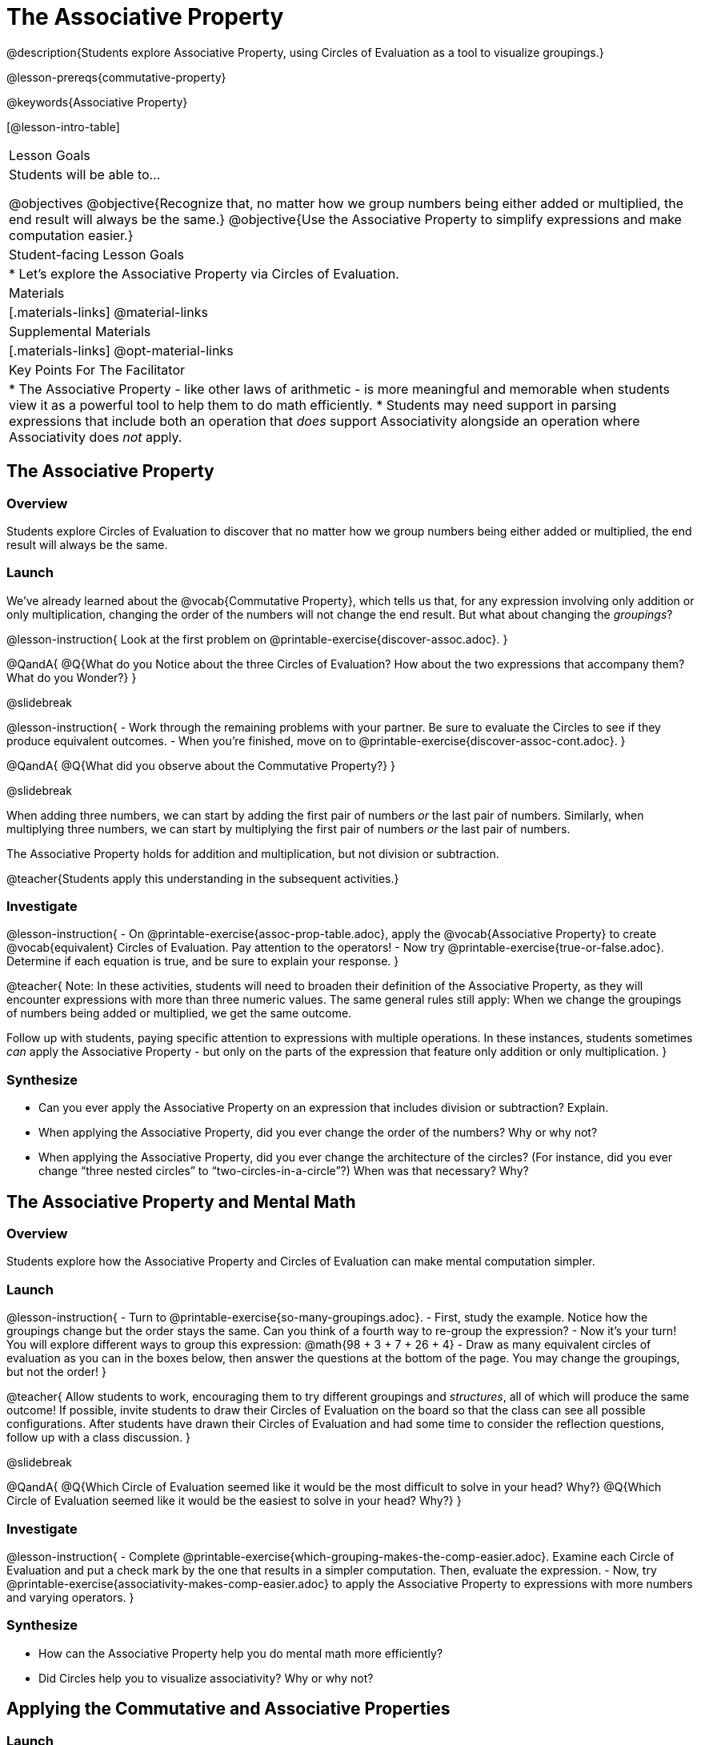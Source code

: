 = The Associative Property

@description{Students explore Associative Property, using Circles of Evaluation as a tool to visualize groupings.}

@lesson-prereqs{commutative-property}

@keywords{Associative Property}

[@lesson-intro-table]
|===

| Lesson Goals
| Students will be able to...

@objectives
@objective{Recognize that, no matter how we group numbers being either added or multiplied, the end result will always be the same.}
@objective{Use the Associative Property to simplify expressions and make computation easier.}

| Student-facing Lesson Goals
|

* Let's explore the Associative Property via Circles of Evaluation.

| Materials
|[.materials-links]
@material-links

| Supplemental Materials
|[.materials-links]
@opt-material-links

| Key Points For The Facilitator
|
* The Associative Property - like other laws of arithmetic - is more meaningful and memorable when students view it as a powerful tool to help them to do math efficiently.
* Students may need support in parsing expressions that include both an operation that _does_ support Associativity alongside an operation where Associativity does _not_ apply.
|===

== The Associative Property

=== Overview

Students explore Circles of Evaluation to discover that no matter how we group numbers being either added or multiplied, the end result will always be the same.

=== Launch

We've already learned about the @vocab{Commutative Property}, which tells us that, for any expression involving only addition or only multiplication, changing the order of the numbers will not change the end result. But what about changing the _groupings_?

@lesson-instruction{
Look at the first problem on @printable-exercise{discover-assoc.adoc}.
}

@QandA{
@Q{What do you Notice about the three Circles of Evaluation? How about the two expressions that accompany them? What do you Wonder?}
}

@slidebreak

@lesson-instruction{
- Work through the remaining problems with your partner. Be sure to evaluate the Circles to see if they produce equivalent outcomes.
- When you're finished, move on to @printable-exercise{discover-assoc-cont.adoc}.
}

@QandA{
@Q{What did you observe about the Commutative Property?}
}

@slidebreak

When adding three numbers, we can start by adding the first pair of numbers _or_ the last pair of numbers. Similarly, when multiplying three numbers, we can start by multiplying the first pair of numbers _or_ the last pair of numbers.

The Associative Property holds for addition and multiplication, but not division or subtraction.


@teacher{Students apply this understanding in the subsequent activities.}

=== Investigate

@lesson-instruction{
- On @printable-exercise{assoc-prop-table.adoc}, apply the @vocab{Associative Property} to create @vocab{equivalent} Circles of Evaluation. Pay attention to the operators!
- Now try @printable-exercise{true-or-false.adoc}. Determine if each equation is true, and be sure to explain your response.
}

@teacher{
Note: In these activities, students will need to broaden their definition of the Associative Property, as they will encounter expressions with more than three numeric values. The same general rules still apply: When we change the groupings of numbers being added or multiplied, we get the same outcome.

Follow up with students, paying specific attention to expressions with multiple operations. In these instances, students sometimes _can_ apply the Associative Property - but only on the parts of the expression that feature only addition or only multiplication.
}

=== Synthesize

- Can you ever apply the Associative Property on an expression that includes division or subtraction? Explain.
- When applying the Associative Property, did you ever change the order of the numbers? Why or why not?
- When applying the Associative Property, did you ever change the architecture of the circles? (For instance, did you ever change “three nested circles” to “two-circles-in-a-circle”?) When was that necessary? Why?

== The Associative Property and Mental Math

=== Overview
Students explore how the Associative Property and Circles of Evaluation can make mental computation simpler.

=== Launch

@lesson-instruction{
- Turn to @printable-exercise{so-many-groupings.adoc}.
- First, study the example. Notice how the groupings change but the order stays the same. Can you think of a fourth way to re-group the expression?
- Now it's your turn! You will explore different ways to group this expression: @math{98 + 3 + 7 + 26 + 4}
- Draw as many equivalent circles of evaluation as you can in the boxes below, then answer the questions at the bottom of the page. You may change the groupings, but not the order!
}

@teacher{
Allow students to work, encouraging them to try different groupings and _structures_, all of which will produce the same outcome! If possible, invite students to draw their Circles of Evaluation on the board so that the class can see all possible configurations. After students have drawn their Circles of Evaluation and had some time to consider the reflection questions, follow up with a class discussion.
}

@slidebreak

@QandA{
@Q{Which Circle of Evaluation seemed like it would be the most difficult to solve in your head? Why?}
@Q{Which Circle of Evaluation seemed like it would be the easiest to solve in your head? Why?}
}


=== Investigate

@lesson-instruction{
- Complete @printable-exercise{which-grouping-makes-the-comp-easier.adoc}. Examine each Circle of Evaluation and put a check mark by the one that results in a simpler computation. Then, evaluate the expression.
- Now, try @printable-exercise{associativity-makes-comp-easier.adoc} to apply the Associative Property to expressions with more numbers and varying operators.
}

=== Synthesize

- How can the Associative Property help you do mental math more efficiently?
- Did Circles help you to visualize associativity? Why or why not?

== Applying the Commutative and Associative Properties

=== Launch

When multiplying @math{2 \times 17 \times 5}, you'll arrive at a result much more efficiently if you notice that @math{2 \times 5 = 10}.

Rewriting @math{2 \times 17 \times 5} as @math{2 \times 5 \times 17} is an example of applying _two_ properties in one go: reordering the numbers makes way for more helpful groupings. It's easier to multiply @math{10} by @math{17} than it is to multiply @math{34} by @math{5}.

@slidebreak

The freedom to solve in a variety of ways rather than just moving left to right opens up a world of possibility. In the short term, we can compute efficiently. In the long term, confidence using laws of arithmetic provides a strong foundation for more complex algebraic reasoning.

=== Investigate

@lesson-instruction{
- Turn to @printable-exercise{restructuring-addition-expressions.adoc}, where you will reorder and regroup a given addition expression using a Circle of Evaluation.
- Now, complete @printable-exercise{restructuring-multiplication-expressions.adoc}, where you will reorder and regroup a multiplication expression using a Circle of Evaluation.
- @opt{Ready for a challenge? Try @opt-printable-exercise{associativity-makes-comp-easier-challenge.adoc} to apply the evaluate expressions with fractions and decimals.}
}

@QandA{
@Q{What was your strategy for restructuring the expressions to make them simpler to evaluate?}
}

@slidebreak

@teacher{With some familiarity of regrouping and reordering, students are ready to get creative and develop their own arithmetic expressions.}

@lesson-instruction{
- Think of an addition or multiplication problem that _appears_ to be very challenging, but is _much_ easier to solve after applying the Associative Property _and_ the Commutative Property. Write it down on a piece of paper. Be creative!
- Trade papers with a partner. How do your problems compare?
- Represent your partner's expression with a Circle of Evaluation that makes solving simpler.
- Turn your paper in to your teacher.
}

@teacher{We encourage you to review students' submissions, and write a few on the board to discuss as a class. We want to sharpen students' eyes and help them develop the ability to spot instances when they might apply the Associative Property in any context.}

=== Synthesize

- How would you describe the relationship between the Associative Property and the Commutative Property? Do you think one is more powerful than the other?
- How are the Commutative and Associative Properties similar? How are they different?

== Programming Exploration: Associativity

=== Overview

Students consider whether various functions that we use when coding are associative.

=== Launch

In math, the Associative Property tells us that when adding or multiplying three or more numbers, it doesn't matter which way you group them. In other words, we can change the groupings and get the same result!

@QandA{
- Can you predict which functions in @proglang are associative and which ones are not?
- Multiplication and addition are both commutative _and_ associative. Do you think @proglang functions that are associative are _also_ commutative?
}

@teacher{Pose the above open-ended questions and invite students to discuss with a partner. Invite some students to share their thinking with the class.}

=== Investigate

@lesson-instruction{
- Turn to @printable-exercise{associativity-and-code.adoc} and open the @starter-file{comm-and-assoc}.
- With your partner, make a prediction about whether each function is associative.
- Complete any Circles of Evaluation and code, then test the code to determine if the images produced are identical or not.
}

@teacher{As students work, encourage them to _always_ make predictions before testing the code. Similarly, the activity will be more valuable if students discuss _why_ the code did or did not produce identical images. Debrief to ensure comprehension.

When everyone is finished, check in with students. Did everyone discover that _all_ of the functions were associative? There is a good chance your students will wonder if _all_ @proglang functions are associative!
}

@slidebreak

@QandA{
@Q{On @printable-exercise{associativity-and-code.adoc}, we discovered that `overlay`, `beside`, and `above` were all associative, but `blend-images` was not. Can you think of any other @proglang functions that are _not_ associative?}
@A{Answers may vary: @show{(code 'string-contains)} is not associative. Other functions, such as `triangle`, `rectangle`, and others will produce errors if students attempt to apply the Associative Property.}
}

@lesson-instruction{
- Turn to @printable-exercise{categorize-functions.adoc}, where you will synthesize what you have learned about the Commutative Property and Associative Property in both math and @proglang.
- Complete the table then respond to the questions.
}

=== Synthesize

- What did you learn about the Associative Property in @proglang? Did anything surprise you?
- How were the programming activities in this lesson similar to the paper-and-pencil activities? How were they different?



